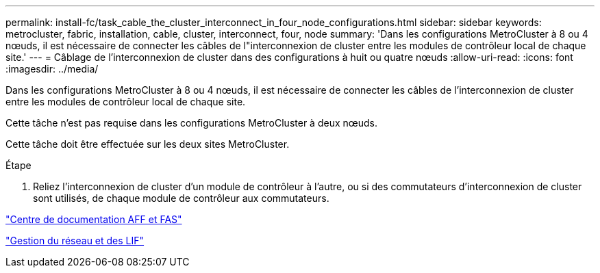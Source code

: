 ---
permalink: install-fc/task_cable_the_cluster_interconnect_in_four_node_configurations.html 
sidebar: sidebar 
keywords: metrocluster, fabric, installation, cable, cluster, interconnect, four, node 
summary: 'Dans les configurations MetroCluster à 8 ou 4 nœuds, il est nécessaire de connecter les câbles de l"interconnexion de cluster entre les modules de contrôleur local de chaque site.' 
---
= Câblage de l'interconnexion de cluster dans des configurations à huit ou quatre nœuds
:allow-uri-read: 
:icons: font
:imagesdir: ../media/


[role="lead"]
Dans les configurations MetroCluster à 8 ou 4 nœuds, il est nécessaire de connecter les câbles de l'interconnexion de cluster entre les modules de contrôleur local de chaque site.

Cette tâche n'est pas requise dans les configurations MetroCluster à deux nœuds.

Cette tâche doit être effectuée sur les deux sites MetroCluster.

.Étape
. Reliez l'interconnexion de cluster d'un module de contrôleur à l'autre, ou si des commutateurs d'interconnexion de cluster sont utilisés, de chaque module de contrôleur aux commutateurs.


https://docs.netapp.com/platstor/index.jsp["Centre de documentation AFF et FAS"]

https://docs.netapp.com/ontap-9/topic/com.netapp.doc.dot-cm-nmg/home.html["Gestion du réseau et des LIF"]

